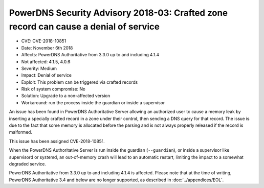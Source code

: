 PowerDNS Security Advisory 2018-03: Crafted zone record can cause a denial of service
=====================================================================================

-  CVE: CVE-2018-10851
-  Date: November 6th 2018
-  Affects: PowerDNS Authoritative from 3.3.0 up to and including 4.1.4
-  Not affected: 4.1.5, 4.0.6
-  Severity: Medium
-  Impact: Denial of service
-  Exploit: This problem can be triggered via crafted records
-  Risk of system compromise: No
-  Solution: Upgrade to a non-affected version
-  Workaround: run the process inside the guardian or inside a
   supervisor

An issue has been found in PowerDNS Authoritative Server allowing an
authorized user to cause a memory leak by inserting a specially crafted
record in a zone under their control, then sending a DNS query for that
record.
The issue is due to the fact that some memory is allocated before the
parsing and is not always properly released if the record is malformed.

This issue has been assigned CVE-2018-10851.

When the PowerDNS Authoritative Server is run inside the guardian
(``--guardian``), or inside a supervisor like supervisord or systemd, 
an out-of-memory crash will lead to an automatic restart, limiting the
impact to a somewhat degraded service.

PowerDNS Authoritative from 3.3.0 up to and including 4.1.4 is affected.
Please note that at the time of writing, PowerDNS Authoritative 3.4 and
below are no longer supported, as described in :doc:`../appendices/EOL`.
